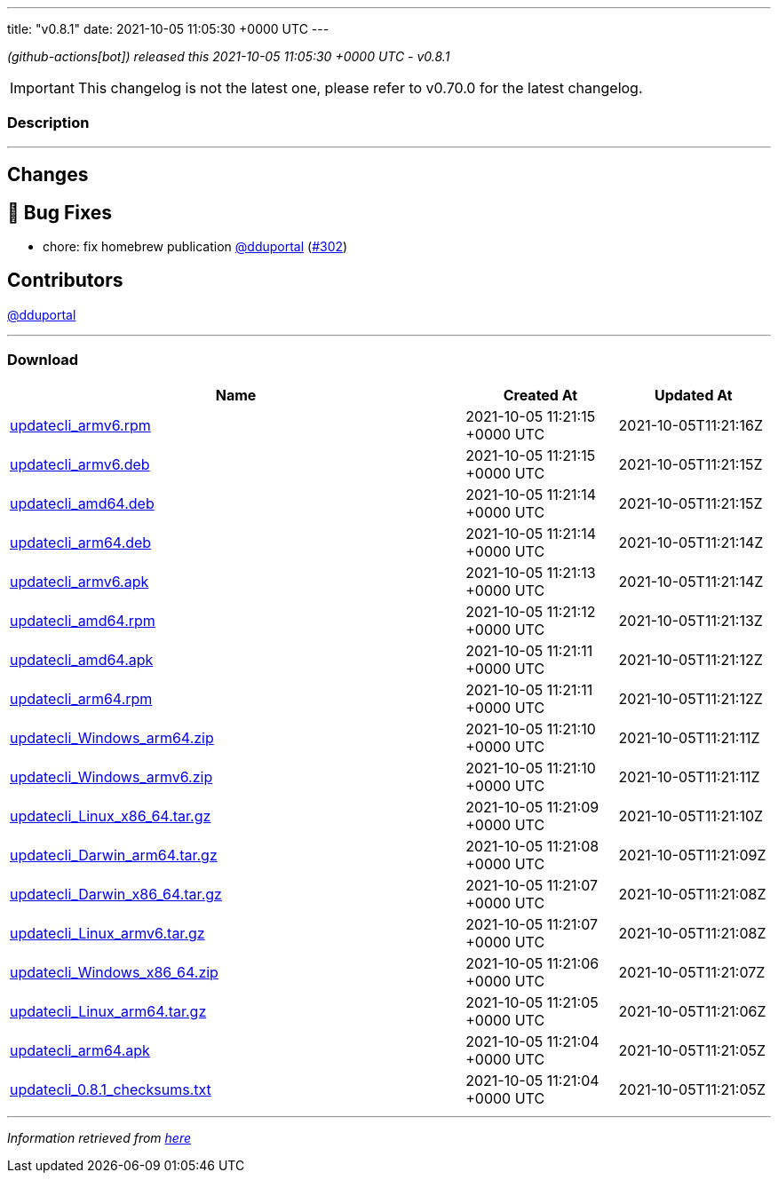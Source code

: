 ---
title: "v0.8.1"
date: 2021-10-05 11:05:30 +0000 UTC
---
// Disclaimer: this file is generated, do not edit it manually.


__ (github-actions[bot]) released this 2021-10-05 11:05:30 +0000 UTC - v0.8.1__



IMPORTANT: This changelog is not the latest one, please refer to v0.70.0 for the latest changelog.


=== Description

---

++++

<h2>Changes</h2>
<h2>🐛 Bug Fixes</h2>
<ul>
<li>chore: fix homebrew publication <a class="user-mention notranslate" data-hovercard-type="user" data-hovercard-url="/users/dduportal/hovercard" data-octo-click="hovercard-link-click" data-octo-dimensions="link_type:self" href="https://github.com/dduportal">@dduportal</a> (<a class="issue-link js-issue-link" data-error-text="Failed to load title" data-id="1016167818" data-permission-text="Title is private" data-url="https://github.com/updatecli/updatecli/issues/302" data-hovercard-type="pull_request" data-hovercard-url="/updatecli/updatecli/pull/302/hovercard" href="https://github.com/updatecli/updatecli/pull/302">#302</a>)</li>
</ul>
<h2>Contributors</h2>
<p><a class="user-mention notranslate" data-hovercard-type="user" data-hovercard-url="/users/dduportal/hovercard" data-octo-click="hovercard-link-click" data-octo-dimensions="link_type:self" href="https://github.com/dduportal">@dduportal</a></p>

++++

---



=== Download

[cols="3,1,1" options="header" frame="all" grid="rows"]
|===
| Name | Created At | Updated At

| link:https://github.com/updatecli/updatecli/releases/download/v0.8.1/updatecli_armv6.rpm[updatecli_armv6.rpm] | 2021-10-05 11:21:15 +0000 UTC | 2021-10-05T11:21:16Z

| link:https://github.com/updatecli/updatecli/releases/download/v0.8.1/updatecli_armv6.deb[updatecli_armv6.deb] | 2021-10-05 11:21:15 +0000 UTC | 2021-10-05T11:21:15Z

| link:https://github.com/updatecli/updatecli/releases/download/v0.8.1/updatecli_amd64.deb[updatecli_amd64.deb] | 2021-10-05 11:21:14 +0000 UTC | 2021-10-05T11:21:15Z

| link:https://github.com/updatecli/updatecli/releases/download/v0.8.1/updatecli_arm64.deb[updatecli_arm64.deb] | 2021-10-05 11:21:14 +0000 UTC | 2021-10-05T11:21:14Z

| link:https://github.com/updatecli/updatecli/releases/download/v0.8.1/updatecli_armv6.apk[updatecli_armv6.apk] | 2021-10-05 11:21:13 +0000 UTC | 2021-10-05T11:21:14Z

| link:https://github.com/updatecli/updatecli/releases/download/v0.8.1/updatecli_amd64.rpm[updatecli_amd64.rpm] | 2021-10-05 11:21:12 +0000 UTC | 2021-10-05T11:21:13Z

| link:https://github.com/updatecli/updatecli/releases/download/v0.8.1/updatecli_amd64.apk[updatecli_amd64.apk] | 2021-10-05 11:21:11 +0000 UTC | 2021-10-05T11:21:12Z

| link:https://github.com/updatecli/updatecli/releases/download/v0.8.1/updatecli_arm64.rpm[updatecli_arm64.rpm] | 2021-10-05 11:21:11 +0000 UTC | 2021-10-05T11:21:12Z

| link:https://github.com/updatecli/updatecli/releases/download/v0.8.1/updatecli_Windows_arm64.zip[updatecli_Windows_arm64.zip] | 2021-10-05 11:21:10 +0000 UTC | 2021-10-05T11:21:11Z

| link:https://github.com/updatecli/updatecli/releases/download/v0.8.1/updatecli_Windows_armv6.zip[updatecli_Windows_armv6.zip] | 2021-10-05 11:21:10 +0000 UTC | 2021-10-05T11:21:11Z

| link:https://github.com/updatecli/updatecli/releases/download/v0.8.1/updatecli_Linux_x86_64.tar.gz[updatecli_Linux_x86_64.tar.gz] | 2021-10-05 11:21:09 +0000 UTC | 2021-10-05T11:21:10Z

| link:https://github.com/updatecli/updatecli/releases/download/v0.8.1/updatecli_Darwin_arm64.tar.gz[updatecli_Darwin_arm64.tar.gz] | 2021-10-05 11:21:08 +0000 UTC | 2021-10-05T11:21:09Z

| link:https://github.com/updatecli/updatecli/releases/download/v0.8.1/updatecli_Darwin_x86_64.tar.gz[updatecli_Darwin_x86_64.tar.gz] | 2021-10-05 11:21:07 +0000 UTC | 2021-10-05T11:21:08Z

| link:https://github.com/updatecli/updatecli/releases/download/v0.8.1/updatecli_Linux_armv6.tar.gz[updatecli_Linux_armv6.tar.gz] | 2021-10-05 11:21:07 +0000 UTC | 2021-10-05T11:21:08Z

| link:https://github.com/updatecli/updatecli/releases/download/v0.8.1/updatecli_Windows_x86_64.zip[updatecli_Windows_x86_64.zip] | 2021-10-05 11:21:06 +0000 UTC | 2021-10-05T11:21:07Z

| link:https://github.com/updatecli/updatecli/releases/download/v0.8.1/updatecli_Linux_arm64.tar.gz[updatecli_Linux_arm64.tar.gz] | 2021-10-05 11:21:05 +0000 UTC | 2021-10-05T11:21:06Z

| link:https://github.com/updatecli/updatecli/releases/download/v0.8.1/updatecli_arm64.apk[updatecli_arm64.apk] | 2021-10-05 11:21:04 +0000 UTC | 2021-10-05T11:21:05Z

| link:https://github.com/updatecli/updatecli/releases/download/v0.8.1/updatecli_0.8.1_checksums.txt[updatecli_0.8.1_checksums.txt] | 2021-10-05 11:21:04 +0000 UTC | 2021-10-05T11:21:05Z

|===


---

__Information retrieved from link:https://github.com/updatecli/updatecli/releases/tag/v0.8.1[here]__

